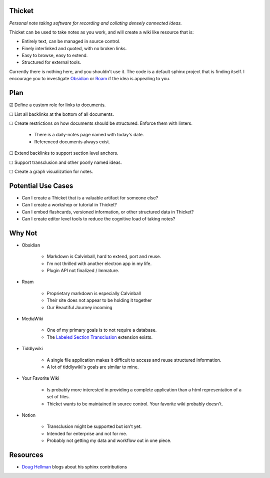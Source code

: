 =======
Thicket
=======
*Personal note taking software for recording and collating densely connected ideas.*

Thicket can be used to take notes as you work, and will create a wiki like resource that is:

- Entirely text, can be managed in source control.
- Finely interlinked and quoted, with no broken links.
- Easy to browse, easy to extend.
- Structured for external tools.

Currently there is nothing here, and you shouldn't use it.
The code is a default sphinx project that is finding itself.
I encourage you to investigate Obsidian_ or Roam_ if the idea is appealing to you.


====
Plan
====

☑ Define a custom role for links to documents.

☐ List all backlinks at the bottom of all documents.

☐ Create restrictions on how documents should be structured.  Enforce them with linters.

    - There is a daily-notes page named with today's date.
    - Referenced documents always exist.

☐  Extend backlinks to support section level anchors.

☐  Support transclusion and other poorly named ideas.

☐  Create a graph visualization for notes.


===================
Potential Use Cases
===================

- Can I create a Thicket that is a valuable artifact for someone else?
- Can I create a workshop or tutorial in Thicket?
- Can I embed flashcards, versioned information, or other structured data in Thicket?
- Can I create editor level tools to reduce the cognitive load of taking notes?

=======
Why Not
=======
- Obsidian

   - Markdown is Calvinball, hard to extend, port and reuse.
   - I'm not thrilled with another electron app in my life.
   - Plugin API not finalized / Immature.

- Roam

   - Proprietary markdown is especially Calvinball
   - Their site does not appear to be holding it together
   - Our Beautiful Journey incoming

- MediaWiki

   - One of my primary goals is to not require a database.
   - The `Labeled Section Transclusion`_ extension exists.

- Tiddlywiki

   - A single file application makes it difficult to access and reuse structured information.
   - A lot of tiddlywiki's goals are similar to mine.

- Your Favorite Wiki

   - Is probably more interested in providing a complete application than a html representation of a set of files.
   - Thicket wants to be maintained in source control.  Your favorite wiki probably doesn't.

- Notion

   - Transclusion might be supported but isn't yet.
   - Intended for enterprise and not for me.
   - Probably not getting my data and workflow out in one piece.


=========
Resources
=========

- `Doug Hellman`_ blogs about his sphinx contributions


.. _Obsidian: https://obsidian.md/
.. _Roam: https://roamresearch.com/
.. _`Labeled Section Transclusion`: https://www.mediawiki.org/wiki/Extension:Labeled_Section_Transclusion
.. _`Doug Hellman`: https://doughellmann.com/
